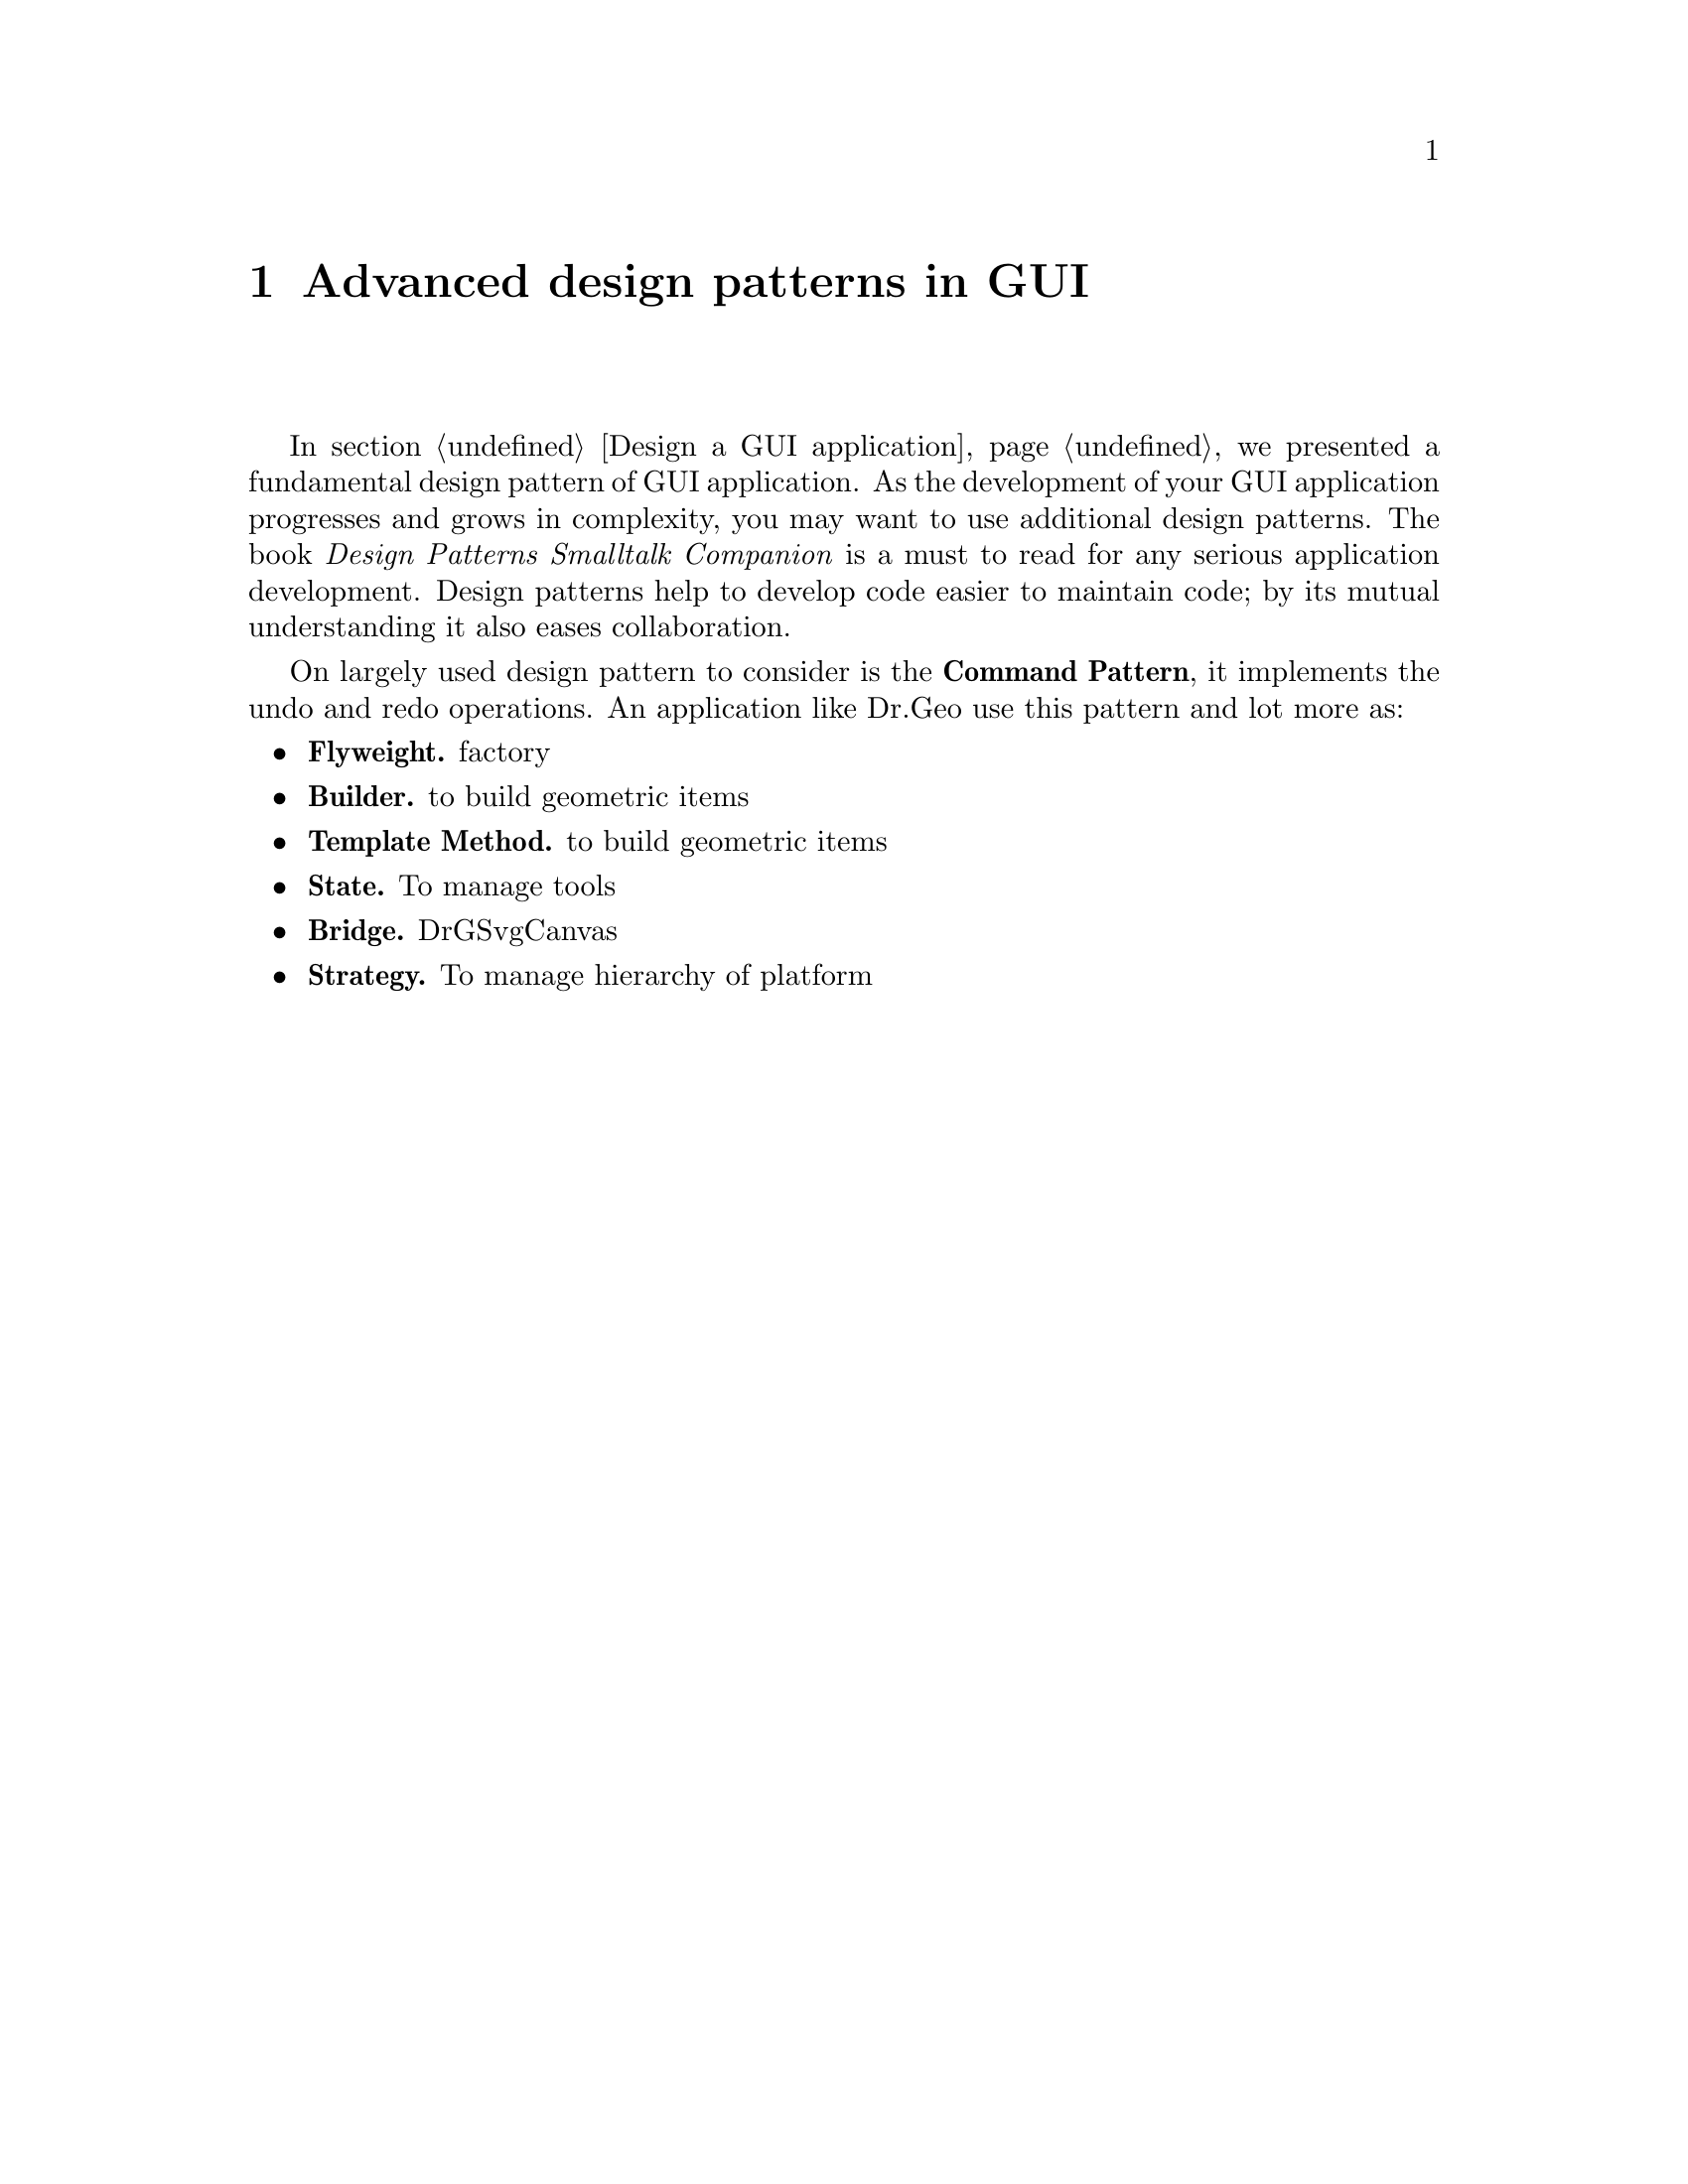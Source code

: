 @node Advanced design patterns in GUI
@chapter Advanced design patterns in GUI

@*

In section @ref{Design a GUI application} we presented a fundamental
design pattern of GUI application. As the development of your GUI
application progresses and grows in complexity, you may want to use
additional design patterns. The book @emph{Design Patterns Smalltalk
Companion} is a must to read for any serious application
development. Design patterns help to develop code easier to maintain
code; by its mutual understanding it also eases collaboration.

On largely used design pattern to consider is the @strong{Command
Pattern}, it implements the undo and redo operations. An application
like Dr.Geo use this pattern and lot more as:

       
@itemize

@item @strong{Flyweight.} factory

@item @strong{Builder.} to build geometric items

@item @strong{Template Method.} to build geometric items

@item @strong{State.} To manage tools

@item @strong{Bridge.} DrGSvgCanvas

@item @strong{Strategy.} To manage hierarchy of platform


@end itemize

